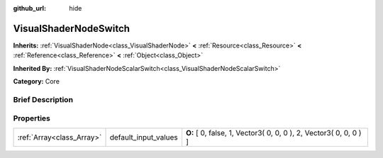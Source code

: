 :github_url: hide

.. Generated automatically by doc/tools/makerst.py in Godot's source tree.
.. DO NOT EDIT THIS FILE, but the VisualShaderNodeSwitch.xml source instead.
.. The source is found in doc/classes or modules/<name>/doc_classes.

.. _class_VisualShaderNodeSwitch:

VisualShaderNodeSwitch
======================

**Inherits:** :ref:`VisualShaderNode<class_VisualShaderNode>` **<** :ref:`Resource<class_Resource>` **<** :ref:`Reference<class_Reference>` **<** :ref:`Object<class_Object>`

**Inherited By:** :ref:`VisualShaderNodeScalarSwitch<class_VisualShaderNodeScalarSwitch>`

**Category:** Core

Brief Description
-----------------



Properties
----------

+---------------------------+----------------------+-------------------------------------------------------------------+
| :ref:`Array<class_Array>` | default_input_values | **O:** [ 0, false, 1, Vector3( 0, 0, 0 ), 2, Vector3( 0, 0, 0 ) ] |
+---------------------------+----------------------+-------------------------------------------------------------------+

